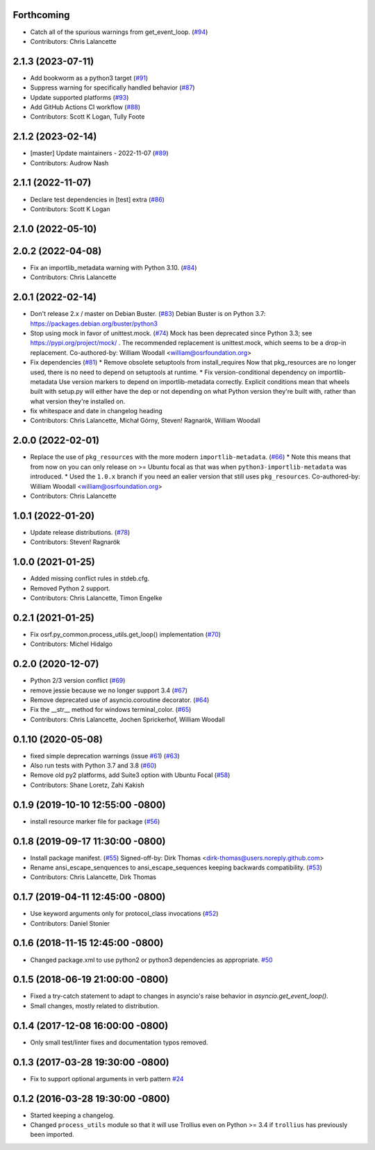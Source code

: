 Forthcoming
-----------
* Catch all of the spurious warnings from get_event_loop. (`#94 <https://github.com/osrf/osrf_pycommon/issues/94>`_)
* Contributors: Chris Lalancette

2.1.3 (2023-07-11)
------------------
* Add bookworm as a python3 target (`#91 <https://github.com/osrf/osrf_pycommon/issues/91>`_)
* Suppress warning for specifically handled behavior (`#87 <https://github.com/osrf/osrf_pycommon/issues/87>`_)
* Update supported platforms (`#93 <https://github.com/osrf/osrf_pycommon/issues/93>`_)
* Add GitHub Actions CI workflow (`#88 <https://github.com/osrf/osrf_pycommon/issues/88>`_)
* Contributors: Scott K Logan, Tully Foote

2.1.2 (2023-02-14)
------------------
* [master] Update maintainers - 2022-11-07 (`#89 <https://github.com/osrf/osrf_pycommon/issues/89>`_)
* Contributors: Audrow Nash

2.1.1 (2022-11-07)
------------------
* Declare test dependencies in [test] extra (`#86 <https://github.com/osrf/osrf_pycommon/issues/86>`_)
* Contributors: Scott K Logan

2.1.0 (2022-05-10)
------------------

2.0.2 (2022-04-08)
------------------
* Fix an importlib_metadata warning with Python 3.10. (`#84 <https://github.com/osrf/osrf_pycommon/issues/84>`_)
* Contributors: Chris Lalancette

2.0.1 (2022-02-14)
------------------
* Don't release 2.x / master on Debian Buster. (`#83 <https://github.com/osrf/osrf_pycommon/issues/83>`_)
  Debian Buster is on Python 3.7: https://packages.debian.org/buster/python3
* Stop using mock in favor of unittest.mock. (`#74 <https://github.com/osrf/osrf_pycommon/issues/74>`_)
  Mock has been deprecated since Python 3.3; see
  https://pypi.org/project/mock/ .  The recommended replacement
  is unittest.mock, which seems to be a drop-in replacement.
  Co-authored-by: William Woodall <william@osrfoundation.org>
* Fix dependencies (`#81 <https://github.com/osrf/osrf_pycommon/issues/81>`_)
  * Remove obsolete setuptools from install_requires
  Now that pkg_resources are no longer used, there is no need to depend
  on setuptools at runtime.
  * Fix version-conditional dependency on importlib-metadata
  Use version markers to depend on importlib-metadata correctly.  Explicit
  conditions mean that wheels built with setup.py will either have the dep
  or not depending on what Python version they're built with, rather than
  what version they're installed on.
* fix whitespace and date in changelog heading
* Contributors: Chris Lalancette, Michał Górny, Steven! Ragnarök, William Woodall

2.0.0 (2022-02-01)
------------------
* Replace the use of ``pkg_resources`` with the more modern ``importlib-metadata``. (`#66 <https://github.com/osrf/osrf_pycommon/issues/66>`_)
  * Note this means that from now on you can only release on >= Ubuntu focal as that was when ``python3-importlib-metadata`` was introduced.
  * Used the ``1.0.x`` branch if you need an ealier version that still uses ``pkg_resources``.
  Co-authored-by: William Woodall <william@osrfoundation.org>
* Contributors: Chris Lalancette

1.0.1 (2022-01-20)
------------------
* Update release distributions. (`#78 <https://github.com/osrf/osrf_pycommon/issues/78>`_)
* Contributors: Steven! Ragnarök

1.0.0 (2021-01-25)
------------------
* Added missing conflict rules in stdeb.cfg.
* Removed Python 2 support.
* Contributors: Chris Lalancette, Timon Engelke

0.2.1 (2021-01-25)
------------------
* Fix osrf.py_common.process_utils.get_loop() implementation (`#70 <https://github.com/osrf/osrf_pycommon/issues/70>`_)
* Contributors: Michel Hidalgo

0.2.0 (2020-12-07)
------------------
* Python 2/3 version conflict (`#69 <https://github.com/osrf/osrf_pycommon/issues/69>`_)
* remove jessie because we no longer support 3.4 (`#67 <https://github.com/osrf/osrf_pycommon/issues/67>`_)
* Remove deprecated use of asyncio.coroutine decorator. (`#64 <https://github.com/osrf/osrf_pycommon/issues/64>`_)
* Fix the __str_\_ method for windows terminal_color. (`#65 <https://github.com/osrf/osrf_pycommon/issues/65>`_)
* Contributors: Chris Lalancette, Jochen Sprickerhof, William Woodall

0.1.10 (2020-05-08)
-------------------
* fixed simple deprecation warnings (issue `#61 <https://github.com/osrf/osrf_pycommon/issues/61>`_) (`#63 <https://github.com/osrf/osrf_pycommon/issues/63>`_)
* Also run tests with Python 3.7 and 3.8 (`#60 <https://github.com/osrf/osrf_pycommon/issues/60>`_)
* Remove old py2 platforms, add Suite3 option with Ubuntu Focal (`#58 <https://github.com/osrf/osrf_pycommon/issues/58>`_)
* Contributors: Shane Loretz, Zahi Kakish

0.1.9 (2019-10-10 12:55:00 -0800)
---------------------------------
* install resource marker file for package (`#56 <https://github.com/osrf/osrf_pycommon/pull/56>`_)

0.1.8 (2019-09-17 11:30:00 -0800)
---------------------------------
* Install package manifest. (`#55 <https://github.com/osrf/osrf_pycommon/issues/55>`_)
  Signed-off-by: Dirk Thomas <dirk-thomas@users.noreply.github.com>
* Rename ansi_escape_senquences to ansi_escape_sequences keeping backwards compatibility. (`#53 <https://github.com/osrf/osrf_pycommon/issues/53>`_)
* Contributors: Chris Lalancette, Dirk Thomas

0.1.7 (2019-04-11 12:45:00 -0800)
---------------------------------
* Use keyword arguments only for protocol_class invocations (`#52 <https://github.com/osrf/osrf_pycommon/issues/52>`_)
* Contributors: Daniel Stonier

0.1.6 (2018-11-15 12:45:00 -0800)
---------------------------------
- Changed package.xml to use python2 or python3 dependencies as appropriate. `#50 <https://github.com/osrf/osrf_pycommon/pull/50>`_

0.1.5 (2018-06-19 21:00:00 -0800)
---------------------------------
- Fixed a try-catch statement to adapt to changes in asyncio's raise behavior in `asyncio.get_event_loop()`.
- Small changes, mostly related to distribution.

0.1.4 (2017-12-08 16:00:00 -0800)
---------------------------------
- Only small test/linter fixes and documentation typos removed.

0.1.3 (2017-03-28 19:30:00 -0800)
---------------------------------
- Fix to support optional arguments in verb pattern `#24 <https://github.com/osrf/osrf_pycommon/pull/24>`_


0.1.2 (2016-03-28 19:30:00 -0800)
---------------------------------
- Started keeping a changelog.
- Changed ``process_utils`` module so that it will use Trollius even on Python >= 3.4 if ``trollius`` has previously been imported.
